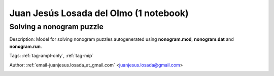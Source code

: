 .. _email-juanjesus.losada_at_gmail.com:

Juan Jesús Losada del Olmo (1 notebook)
========================================

Solving a nonogram puzzle
^^^^^^^^^^^^^^^^^^^^^^^^^
Description: Model for solving nonogram puzzles autogenerated using **nonogram.mod**, **nonogram.dat** and **nonogram.run**.

Tags: :ref:`tag-ampl-only`, :ref:`tag-mip`

Author: :ref:`email-juanjesus.losada_at_gmail.com` <juanjesus.losada@gmail.com>

.. image:: https://img.shields.io/badge/github-%23121011.svg?logo=github
    :target: https://github.com/ampl/amplcolab/blob/master/miscellaneous\nonogram.ipynb
    :alt: nonogram.ipynb
    
.. image:: https://colab.research.google.com/assets/colab-badge.svg
    :target: https://colab.research.google.com/github/ampl/amplcolab/blob/master/miscellaneous\nonogram.ipynb
    :alt: Open In Colab
    
.. image:: https://kaggle.com/static/images/open-in-kaggle.svg
    :target: https://kaggle.com/kernels/welcome?src=https://github.com/ampl/amplcolab/blob/master/miscellaneous\nonogram.ipynb
    :alt: Kaggle
    
.. image:: https://assets.paperspace.io/img/gradient-badge.svg
    :target: https://console.paperspace.com/github/ampl/amplcolab/blob/master/miscellaneous\nonogram.ipynb
    :alt: Gradient
    
.. image:: https://studiolab.sagemaker.aws/studiolab.svg
    :target: https://studiolab.sagemaker.aws/import/github/ampl/amplcolab/blob/master/miscellaneous\nonogram.ipynb
    :alt: Open In SageMaker Studio Lab
    

